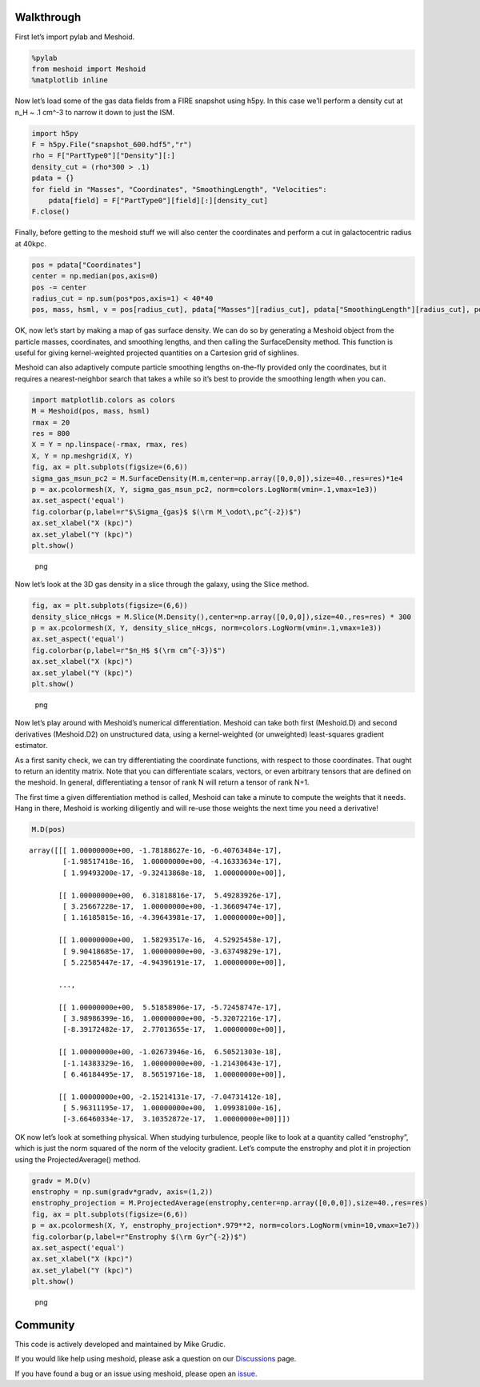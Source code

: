 Walkthrough
===========

First let’s import pylab and Meshoid.

.. code:: python

   %pylab
   from meshoid import Meshoid
   %matplotlib inline

Now let’s load some of the gas data fields from a FIRE snapshot using
h5py. In this case we’ll perform a density cut at n_H ~ .1 cm^-3 to
narrow it down to just the ISM.

.. code:: python

   import h5py
   F = h5py.File("snapshot_600.hdf5","r")
   rho = F["PartType0"]["Density"][:]
   density_cut = (rho*300 > .1)
   pdata = {}
   for field in "Masses", "Coordinates", "SmoothingLength", "Velocities":
       pdata[field] = F["PartType0"][field][:][density_cut]
   F.close()

Finally, before getting to the meshoid stuff we will also center the
coordinates and perform a cut in galactocentric radius at 40kpc.

.. code:: python

   pos = pdata["Coordinates"]
   center = np.median(pos,axis=0)
   pos -= center
   radius_cut = np.sum(pos*pos,axis=1) < 40*40
   pos, mass, hsml, v = pos[radius_cut], pdata["Masses"][radius_cut], pdata["SmoothingLength"][radius_cut], pdata["Velocities"][radius_cut]

OK, now let’s start by making a map of gas surface density. We can do so
by generating a Meshoid object from the particle masses, coordinates,
and smoothing lengths, and then calling the SurfaceDensity method. This
function is useful for giving kernel-weighted projected quantities on a
Cartesion grid of sighlines.

Meshoid can also adaptively compute particle smoothing lengths
on-the-fly provided only the coordinates, but it requires a
nearest-neighbor search that takes a while so it’s best to provide the
smoothing length when you can.

.. code:: python

   import matplotlib.colors as colors
   M = Meshoid(pos, mass, hsml)
   rmax = 20
   res = 800
   X = Y = np.linspace(-rmax, rmax, res)
   X, Y = np.meshgrid(X, Y)
   fig, ax = plt.subplots(figsize=(6,6))
   sigma_gas_msun_pc2 = M.SurfaceDensity(M.m,center=np.array([0,0,0]),size=40.,res=res)*1e4
   p = ax.pcolormesh(X, Y, sigma_gas_msun_pc2, norm=colors.LogNorm(vmin=.1,vmax=1e3))
   ax.set_aspect('equal')
   fig.colorbar(p,label=r"$\Sigma_{gas}$ $(\rm M_\odot\,pc^{-2})$")
   ax.set_xlabel("X (kpc)")
   ax.set_ylabel("Y (kpc)")
   plt.show()

.. figure:: output1.png
   :alt: png

   png

Now let’s look at the 3D gas density in a slice through the galaxy,
using the Slice method.

.. code:: python

   fig, ax = plt.subplots(figsize=(6,6))
   density_slice_nHcgs = M.Slice(M.Density(),center=np.array([0,0,0]),size=40.,res=res) * 300
   p = ax.pcolormesh(X, Y, density_slice_nHcgs, norm=colors.LogNorm(vmin=.1,vmax=1e3))
   ax.set_aspect('equal')
   fig.colorbar(p,label=r"$n_H$ $(\rm cm^{-3})$")
   ax.set_xlabel("X (kpc)")
   ax.set_ylabel("Y (kpc)")
   plt.show()

.. figure:: output2.png
   :alt: png

   png

Now let’s play around with Meshoid’s numerical differentiation. Meshoid
can take both first (Meshoid.D) and second derivatives (Meshoid.D2) on
unstructured data, using a kernel-weighted (or unweighted) least-squares
gradient estimator.

As a first sanity check, we can try differentiating the coordinate
functions, with respect to those coordinates. That ought to return an
identity matrix. Note that you can differentiate scalars, vectors, or
even arbitrary tensors that are defined on the meshoid. In general,
differentiating a tensor of rank N will return a tensor of rank N+1.

The first time a given differentiation method is called, Meshoid can
take a minute to compute the weights that it needs. Hang in there,
Meshoid is working diligently and will re-use those weights the next
time you need a derivative!

.. code:: python

   M.D(pos) 

::

   array([[[ 1.00000000e+00, -1.78188627e-16, -6.40763484e-17],
           [-1.98517418e-16,  1.00000000e+00, -4.16333634e-17],
           [ 1.99493200e-17, -9.32413868e-18,  1.00000000e+00]],

          [[ 1.00000000e+00,  6.31818816e-17,  5.49283926e-17],
           [ 3.25667228e-17,  1.00000000e+00, -1.36609474e-17],
           [ 1.16185815e-16, -4.39643981e-17,  1.00000000e+00]],

          [[ 1.00000000e+00,  1.58293517e-16,  4.52925458e-17],
           [ 9.90418685e-17,  1.00000000e+00, -3.63749829e-17],
           [ 5.22585447e-17, -4.94396191e-17,  1.00000000e+00]],

          ...,

          [[ 1.00000000e+00,  5.51858906e-17, -5.72458747e-17],
           [ 3.98986399e-16,  1.00000000e+00, -5.32072216e-17],
           [-8.39172482e-17,  2.77013655e-17,  1.00000000e+00]],

          [[ 1.00000000e+00, -1.02673946e-16,  6.50521303e-18],
           [-1.14383329e-16,  1.00000000e+00, -1.21430643e-17],
           [ 6.46184495e-17,  8.56519716e-18,  1.00000000e+00]],

          [[ 1.00000000e+00, -2.15214131e-17, -7.04731412e-18],
           [ 5.96311195e-17,  1.00000000e+00,  1.09938100e-16],
           [-3.66460334e-17,  3.10352872e-17,  1.00000000e+00]]])

OK now let’s look at something physical. When studying turbulence,
people like to look at a quantity called “enstrophy”, which is just the
norm squared of the norm of the velocity gradient. Let’s compute the
enstrophy and plot it in projection using the ProjectedAverage() method.

.. code:: python

   gradv = M.D(v)
   enstrophy = np.sum(gradv*gradv, axis=(1,2))
   enstrophy_projection = M.ProjectedAverage(enstrophy,center=np.array([0,0,0]),size=40.,res=res)
   fig, ax = plt.subplots(figsize=(6,6))
   p = ax.pcolormesh(X, Y, enstrophy_projection*.979**2, norm=colors.LogNorm(vmin=10,vmax=1e7))
   fig.colorbar(p,label=r"Enstrophy $(\rm Gyr^{-2})$")
   ax.set_aspect('equal')
   ax.set_xlabel("X (kpc)")
   ax.set_ylabel("Y (kpc)")
   plt.show()

.. figure:: output3.png
   :alt: png

   png

Community
=========

This code is actively developed and maintained by Mike Grudic.

If you would like help using meshoid, please ask a question on our
`Discussions <https://github.com/mikegrudic/meshoid/discussions>`__
page.

If you have found a bug or an issue using meshoid, please open an
`issue <https://github.com/mikegrudic/meshoid/issues>`__.

